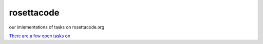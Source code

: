 rosettacode
===========

our imlementations of tasks on rosettacode.org

`There are a few open tasks on <http://rosettacode.org/wiki/Reports:Tasks_not_implemented_in_Python>`_
